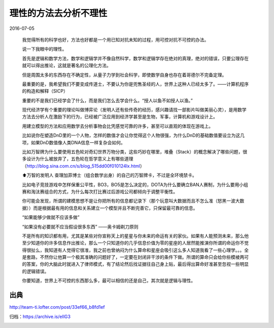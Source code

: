 理性的方法去分析不理性
======================

2016-07-05

  我觉得所有的科学也好，方法也好都是一个用已知对抗未知的过程，用可控对抗不可控的办法。

  说一下我眼中的理性。

  首先是逻辑和数学方法，数学和逻辑学并不像自然科学，数学和逻辑学存在绝对的真理，绝对的错误，只要公理存在就可以得出推论，这就是著名的公理化方法。

  但是周围太多的东西存在不确定性，从量子力学到社会科学，即使数学自身也存在着哥德尔不完备定理。

  最重要的是，我希望我们不要变成传道士，不要认为你是兜售圣经的人，世界上这种人已经太多了。——计算机程序的构造和解释（SICP）

  重要的不是我们已经学会了什么，而是我们怎么去学会什么。“授人以鱼不如授人以渔。”

  现代经济学有个重要的理论叫做博弈论（发明人还有些传奇的经历，感兴趣请找一部影片叫做美丽心灵），是用数学方法去分析人在激励下的行为，已经被广泛应用到经济学甚至是生物，军事，计算机和游戏设计上。

  用建立模型的方法和应用数学去分析事物会比凭感觉可靠的许多，甚至可以直观的体现在游戏上。

  比如说你在塑造DnD里的一个人物，怎样的数值才会让你觉得这个人物很强，为什么DnD的基础数值要设立为这几项，如果DnD数值像人类DNA信息一样复杂会如何。

  比如万智牌为什么要使用五色轮对奇幻世界万物分类，这些巧妙在哪里，堆叠（Stack）的概念解决了哪些问题，很多设计为什么被放弃了，五色轮在哲学意义上有哪些道理（http://blog.sina.com.cn/s/blog_515dd00f010124lx.html）

  .. image:: images/理性的方法去分析不理性-01.jpg

  ⬆万智的发明人 查理加菲博士（组合数学出身）的自己的万智牌卡，不过是全环境禁卡。

  比如电子竞技游戏中怎样保重公平性，BO3，BO5是怎么决定的，DOTA为什么要确立BAN人赛制，为什么要用小组赛和淘汰赛组合的方式，为什么每次打比赛过后游戏公司都倾向于调整平衡性。

  你可能会发现，所谓的建模思想不是让你把所有的信息都记录下（那个玩意叫大数据而且不怎么准（怒黑一波大数据））而是根据最有用的信息和关系建立一个模型并且不断完善它，只保留最可靠的信息。

  “如果能够少做就不应该多做”

  “如果没有必要就不应当假设很多东西”  ——奥卡姆剃刀原则

  不是所有的知识都有用，尤其是某些对你宣称天上的星星与你未来的命运有关的家伙。如果有人能预测未来，那么他至少知道你的许多信息作出推论，那么一个只知道你的几乎信息价值为零的星座的人居然能推演你所谓的命运你不觉得很扯么，我知道有人觉得它很准，我之前也曾纳闷为什么算命和星座会吸引这么多人知道我看了一些心理学。。。全是套路，不然你让他算一个极其准确的问题好了，一定要在封闭非干涉的条件下做。所谓的算命只会给你些模棱两可的答案，你的大脑此时就进入了律师模式，有了结论然后找证据往自己身上贴，最后得出算命好准甚至忽视一些明显的逻辑错误。

  你要知道，世界上不可控的东西那么多，最可以相信的还是自己，其次就是逻辑与理性。

出典
----

http://team-ti.lofter.com/post/33ef66_b8fd1ef

归档：https://archive.is/eIlG3

.. image:: images/理性的方法去分析不理性.png
